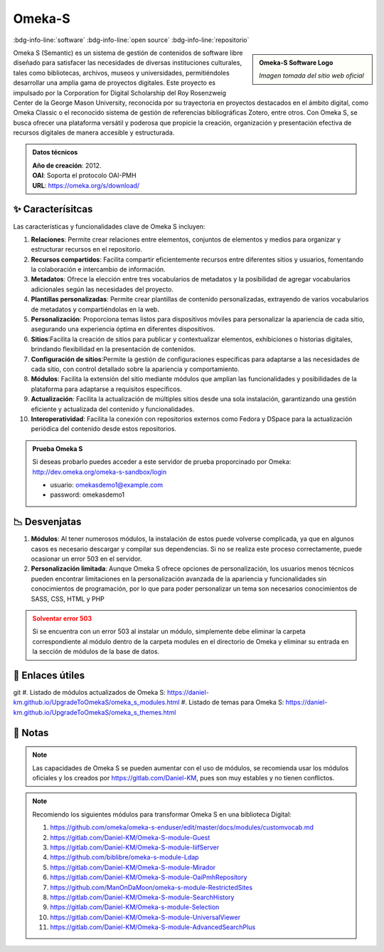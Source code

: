 .. post:: Oct 13, 2023
   :tags: software, open source, repositorio
   :category: Repositorios
   :author: Luis Enrique Lescano Borrego
   :exclude:

   Omeka S (Semantic) es un sistema de gestión de contenidos de software libre diseñado para satisfacer las necesidades de diversas instituciones culturales, tales como bibliotecas, archivos, museos y universidades, permitiéndoles desarrollar una amplia gama de proyectos digitales...

.. meta::
   :description: Omeka S (Semantic) - Sistema de Gestión de Contenidos Open Source para Instituciones Culturales | Bibliotecas, Museos, Archivos
   :keywords: Omeka S, Omeka Semantic, gestión de contenidos, software de código abierto, instituciones culturales, bibliotecas, museos, archivos


**********
Omeka-S
**********
:bdg-info-line:`software` :bdg-info-line:`open source` :bdg-info-line:`repositorio`

.. admonition:: Omeka-S Software Logo
    :class: sidebar tip

    .. image:: ../_static/images/omekas.jpg
       :align: center
       :height: 200
       :width: 200

    *Imagen tomada del sitio web oficial*

Omeka S (Semantic) es un sistema de gestión de contenidos de software libre diseñado para satisfacer las necesidades de diversas instituciones culturales, tales como bibliotecas, archivos, museos y universidades, permitiéndoles desarrollar una amplia gama de proyectos digitales. 
Este proyecto es impulsado por la Corporation for Digital Scholarship del Roy Rosenzweig Center de la George Mason University, reconocida por su trayectoria en proyectos destacados en el ámbito digital, como Omeka Classic o el reconocido sistema de gestión de referencias bibliográficas Zotero, entre otros. Con Omeka S, se busca ofrecer una plataforma versátil y poderosa que propicie la creación, organización y presentación efectiva de recursos digitales de manera accesible y estructurada.

.. admonition:: Datos técnicos  
   :class: important

   | **Año de creación**: 2012. 
   | **OAI**: Soporta el protocolo OAI-PMH
   | **URL**: https://omeka.org/s/download/
 
======================
✨ Caracterísitcas
======================

Las características y funcionalidades clave de Omeka S incluyen:

#. **Relaciones**: Permite crear relaciones entre elementos, conjuntos de elementos y medios para organizar y estructurar recursos en el repositorio.
#. **Recursos compartidos**: Facilita compartir eficientemente recursos entre diferentes sitios y usuarios, fomentando la colaboración e intercambio de información.
#. **Metadatos**: Ofrece la elección entre tres vocabularios de metadatos y la posibilidad de agregar vocabularios adicionales según las necesidades del proyecto.
#. **Plantillas personalizadas**: Permite crear plantillas de contenido personalizadas, extrayendo de varios vocabularios de metadatos y compartiéndolas en la web.
#. **Personalización**: Proporciona temas listos para dispositivos móviles para personalizar la apariencia de cada sitio, asegurando una experiencia óptima en diferentes dispositivos.
#. **Sitios**:Facilita la creación de sitios para publicar y contextualizar elementos, exhibiciones o historias digitales, brindando flexibilidad en la presentación de contenidos.
#. **Configuración de sitios**:Permite la gestión de configuraciones específicas para adaptarse a las necesidades de cada sitio, con control detallado sobre la apariencia y comportamiento.
#. **Módulos**: Facilita la extensión del sitio mediante módulos que amplían las funcionalidades y posibilidades de la plataforma para adaptarse a requisitos específicos. 
#. **Actualización**: Facilita la actualización de múltiples sitios desde una sola instalación, garantizando una gestión eficiente y actualizada del contenido y funcionalidades.
#. **Interoperatividad**: Facilita la conexión con repositorios externos como Fedora y DSpace para la actualización periódica del contenido desde estos repositorios.

.. admonition:: Prueba Omeka S  
   :class: tip

   Si deseas probarlo puedes acceder a este servidor de prueba proporcinado por Omeka: http://dev.omeka.org/omeka-s-sandbox/login  

   - usuario: omekasdemo1@example.com  
   - password: omekasdemo1  

======================
📉 Desvenjatas
======================

#. **Módulos**: Al tener numerosos módulos, la instalación de estos puede volverse complicada, ya que en algunos casos es necesario descargar y compilar sus dependencias. Si no se realiza este proceso correctamente, puede ocasionar un error 503 en el servidor.
#. **Personalización limitada**: Aunque Omeka S ofrece opciones de personalización, los usuarios menos técnicos pueden encontrar limitaciones en la personalización avanzada de la apariencia y funcionalidades sin conocimientos de programación, por lo que para poder personalizar un tema son necesarios conocimientos de SASS, CSS, HTML y PHP

.. admonition:: Solventar error 503
    :class: danger
        
    Si se encuentra con un error 503 al instalar un módulo, simplemente debe eliminar la carpeta correspondiente al módulo dentro de la carpeta modules en el directorio de Omeka y eliminar su entrada en la sección de módulos de la base de datos.

======================
🔗 Enlaces útiles
======================
git 
#. Listado de módulos actualizados de Omeka S: https://daniel-km.github.io/UpgradeToOmekaS/omeka_s_modules.html
#. Listado de temas para Omeka S: https://daniel-km.github.io/UpgradeToOmekaS/omeka_s_themes.html


======================
📝 Notas
======================
.. note:: 
   Las capacidades de Omeka S se pueden aumentar con el uso de módulos, se recomienda usar los módulos oficiales y los creados por  https://gitlab.com/Daniel-KM, pues son muy estables y no tienen conflictos.

.. note:: 
   Recomiendo los siguientes módulos para transformar Omeka S en una biblioteca Digital:

   #. https://github.com/omeka/omeka-s-enduser/edit/master/docs/modules/customvocab.md
   #. https://gitlab.com/Daniel-KM/Omeka-S-module-Guest
   #. https://gitlab.com/Daniel-KM/Omeka-S-module-IiifServer
   #. https://github.com/biblibre/omeka-s-module-Ldap
   #. https://gitlab.com/Daniel-KM/Omeka-S-module-Mirador
   #. https://gitlab.com/Daniel-KM/Omeka-S-module-OaiPmhRepository
   #. https://github.com/ManOnDaMoon/omeka-s-module-RestrictedSites
   #. https://gitlab.com/Daniel-KM/Omeka-S-module-SearchHistory
   #. https://gitlab.com/Daniel-KM/Omeka-s-module-Selection
   #. https://gitlab.com/Daniel-KM/Omeka-S-module-UniversalViewer
   #. https://gitlab.com/Daniel-KM/Omeka-S-module-AdvancedSearchPlus